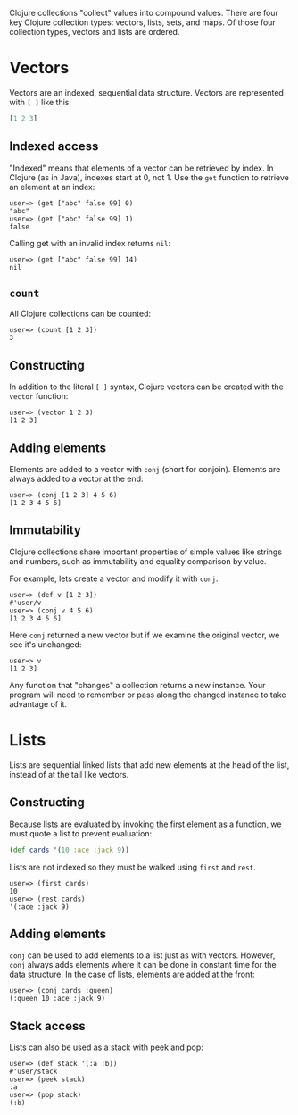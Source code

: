 Clojure collections "collect" values into compound values. There are four key
Clojure collection types: vectors, lists, sets, and maps. Of those four
collection types, vectors and lists are ordered.

* Vectors
  :PROPERTIES:
  :CUSTOM_ID: _vectors
  :END:

Vectors are an indexed, sequential data structure. Vectors are represented with
=[ ]= like this:

#+BEGIN_SRC clojure
    [1 2 3]
#+END_SRC

** Indexed access
   :PROPERTIES:
   :CUSTOM_ID: _indexed_access
   :END:

"Indexed" means that elements of a vector can be retrieved by index. In Clojure
(as in Java), indexes start at 0, not 1. Use the =get= function to retrieve an
element at an index:

#+BEGIN_EXAMPLE
    user=> (get ["abc" false 99] 0)
    "abc"
    user=> (get ["abc" false 99] 1)
    false
#+END_EXAMPLE

Calling get with an invalid index returns =nil=:

#+BEGIN_EXAMPLE
    user=> (get ["abc" false 99] 14)
    nil
#+END_EXAMPLE

** =count=
   :PROPERTIES:
   :CUSTOM_ID: _count
   :END:

All Clojure collections can be counted:

#+BEGIN_EXAMPLE
    user=> (count [1 2 3])
    3
#+END_EXAMPLE

** Constructing
   :PROPERTIES:
   :CUSTOM_ID: _constructing
   :END:

In addition to the literal =[ ]= syntax, Clojure vectors can be created with the
=vector= function:

#+BEGIN_EXAMPLE
    user=> (vector 1 2 3)
    [1 2 3]
#+END_EXAMPLE

** Adding elements
   :PROPERTIES:
   :CUSTOM_ID: _adding_elements
   :END:

Elements are added to a vector with =conj= (short for conjoin). Elements are
always added to a vector at the end:

#+BEGIN_EXAMPLE
    user=> (conj [1 2 3] 4 5 6)
    [1 2 3 4 5 6]
#+END_EXAMPLE

** Immutability
   :PROPERTIES:
   :CUSTOM_ID: _immutability
   :END:

Clojure collections share important properties of simple values like strings and
numbers, such as immutability and equality comparison by value.

For example, lets create a vector and modify it with =conj=.

#+BEGIN_EXAMPLE
    user=> (def v [1 2 3])
    #'user/v
    user=> (conj v 4 5 6)
    [1 2 3 4 5 6]
#+END_EXAMPLE

Here =conj= returned a new vector but if we examine the original vector, we see
it's unchanged:

#+BEGIN_EXAMPLE
    user=> v
    [1 2 3]
#+END_EXAMPLE

Any function that "changes" a collection returns a new instance. Your program
will need to remember or pass along the changed instance to take advantage of
it.

* Lists
  :PROPERTIES:
  :CUSTOM_ID: _lists
  :END:

Lists are sequential linked lists that add new elements at the head of the list,
instead of at the tail like vectors.

** Constructing
   :PROPERTIES:
   :CUSTOM_ID: _constructing_2
   :END:

Because lists are evaluated by invoking the first element as a function, we must
quote a list to prevent evaluation:

#+BEGIN_SRC clojure
    (def cards '(10 :ace :jack 9))
#+END_SRC

Lists are not indexed so they must be walked using =first= and =rest=.

#+BEGIN_EXAMPLE
    user=> (first cards)
    10
    user=> (rest cards)
    '(:ace :jack 9)
#+END_EXAMPLE

** Adding elements
   :PROPERTIES:
   :CUSTOM_ID: _adding_elements_2
   :END:

=conj= can be used to add elements to a list just as with vectors. However, =conj=
always adds elements where it can be done in constant time for the data
structure. In the case of lists, elements are added at the front:

#+BEGIN_EXAMPLE
    user=> (conj cards :queen)
    (:queen 10 :ace :jack 9)
#+END_EXAMPLE

** Stack access
   :PROPERTIES:
   :CUSTOM_ID: _stack_access
   :END:

Lists can also be used as a stack with peek and pop:

#+BEGIN_EXAMPLE
    user=> (def stack '(:a :b))
    #'user/stack
    user=> (peek stack)
    :a
    user=> (pop stack)
    (:b)
#+END_EXAMPLE
